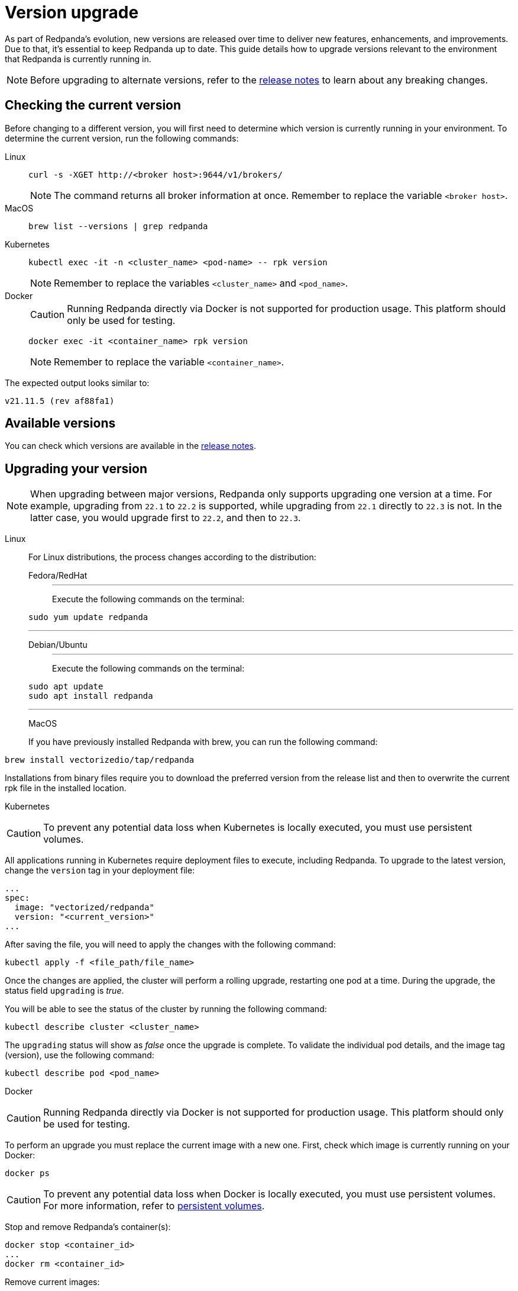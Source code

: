 = Version upgrade
:description: As part of Redpanda's evolution, new versions are released over time to deliver new features, enhancements, and improvements.
:page-aliases: cluster-administration:version-upgrade.adoc

As part of Redpanda's evolution, new versions are released over time to deliver new features, enhancements, and improvements.
Due to that, it's essential to keep Redpanda up to date. This guide details how to upgrade versions relevant to the environment that Redpanda is currently running in.

NOTE: Before upgrading to alternate versions, refer to the https://github.com/redpanda-data/redpanda/releases[release notes] to learn about any breaking changes.

== Checking the current version

Before changing to a different version, you will first need to determine which version is currently running in your environment.
To determine the current version, run the following commands:

[tabs]
=====
Linux::
+
--
[,bash]
----
curl -s -XGET http://<broker host>:9644/v1/brokers/
----

NOTE: The command returns all broker information at once. Remember to replace the variable `<broker host>`.

--
MacOS::
+
--
[,bash]
----
brew list --versions | grep redpanda
----

--
Kubernetes::
+
--
[,bash]
----
kubectl exec -it -n <cluster_name> <pod-name> -- rpk version
----

NOTE: Remember to replace the variables `<cluster_name>` and `<pod_name>`.

--
Docker::
+
--
CAUTION: Running Redpanda directly via Docker is not supported for production usage. This platform should only be used for testing.

[,bash]
----
docker exec -it <container_name> rpk version
----

NOTE: Remember to replace the variable `<container_name>`.

--
=====

The expected output looks similar to:

[,bash]
----
v21.11.5 (rev af88fa1)
----

== Available versions

You can check which versions are available in the https://github.com/redpanda-data/redpanda/releases[release notes].

== Upgrading your version

NOTE: When upgrading between major versions, Redpanda only supports upgrading one version at a time. For example, upgrading from `22.1` to `22.2` is supported, while upgrading from `22.1` directly to `22.3` is not. In the latter case, you would upgrade first to `22.2`, and then to `22.3`.

[tabs]
=====
Linux::
+
--
For Linux distributions, the process changes according to the distribution:

[tabs]
======
Fedora/RedHat::
+
---
Execute the following commands on the terminal:

```bash
sudo yum update redpanda
```

---
Debian/Ubuntu::
+
---
Execute the following commands on the terminal:

[,bash]
----
sudo apt update
sudo apt install redpanda
----

---
======

MacOS::
+
--
If you have previously installed Redpanda with brew, you can run the following command:

```bash
brew install vectorizedio/tap/redpanda
```

Installations from binary files require you to download the preferred version from the release list and then to overwrite the current rpk file in the installed location.
--

Kubernetes::
+
--
CAUTION: To prevent any potential data loss when Kubernetes is locally executed, you must use persistent volumes.

All applications running in Kubernetes require deployment files to execute, including Redpanda. To upgrade to the latest version, change the `version` tag in your deployment file:

```yaml
...
spec:
  image: "vectorized/redpanda"
  version: "<current_version>"
...
```

After saving the file, you will need to apply the changes with the following command:
```bash
kubectl apply -f <file_path/file_name>
```

Once the changes are applied, the cluster will perform a rolling upgrade, restarting one pod at a time. During the upgrade, the status field `upgrading` is _true_.

You will be able to see the status of the cluster by running the following command:

```bash
kubectl describe cluster <cluster_name>
```

The `upgrading` status will show as _false_ once the upgrade is complete. To validate the individual pod details, and the image tag (version), use the following command:

```bash
kubectl describe pod <pod_name>
```
--

Docker::
+
--
CAUTION: Running Redpanda directly via Docker is not supported for production usage. This platform should only be used for testing.

To perform an upgrade you must replace the current image with a new one. First, check which image is currently running on your Docker:

```bash
docker ps
```

CAUTION: To prevent any potential data loss when Docker is locally executed, you must use persistent volumes. For more information, refer to xref:quickstart:quick-start-docker.adoc#create-network-and-persistent-volumes[persistent volumes].

Stop and remove Redpanda's container(s):

```bash
docker stop <container_id>
...
docker rm <container_id>
```

Remove current images:

```bash
docker rmi <image_id>
```

Pull the desired Redpanda's version, or adjust the setting to `latest` in the `version` tag:

```bash
docker pull docker.redpanda.com/redpandadata/redpanda:<version>
```

If you have any questions about how to start Redpanda on Docker, refer to xref:quickstart:quick-start-docker.adoc[docker getting started].

Once completed, restart the cluster:

```bash
docker restart <container_name>
```

=====

== Post-upgrade applications

Now, you will have the desired version of Redpanda running.

Once the upgrade is complete, you will need to ensure that the cluster is healthy. To verify that the cluster is running properly, run the following command:

```bash
rpk cluster health
```

If you want to view additional information about your brokers, run:

```bash
rpk redpanda admin brokers list
```

You'll also want to set up a real-time dashboard to monitor your cluster health. That can be done by following the steps in our xref:cluster-administration:monitoring.adoc[monitoring guide].

If you would like to perform a rolling upgrade on your cluster using maintenance mode, refer to xref:cluster-administration:node-management.adoc[Node Maintenance Mode]. Keep in mind that rolling upgrades are only available in versions **22.1 and later**.
